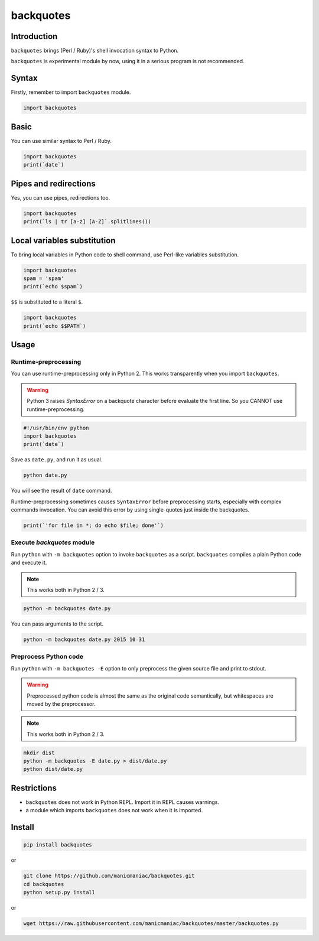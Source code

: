backquotes
==========

.. image:: https://travis-ci.org/manicmaniac/backquotes.svg?branch=master
    :target: https://travis-ci.org/manicmaniac/backquotes

Introduction
------------

``backquotes`` brings (Perl / Ruby)'s shell invocation syntax to Python.

``backquotes`` is experimental module by now,
using it in a serious program is not recommended.

Syntax
------

Firstly, remember to import ``backquotes`` module.

.. code:: python

    import backquotes

Basic
-----

You can use similar syntax to Perl / Ruby.

.. code:: python

    import backquotes
    print(`date`)

Pipes and redirections
----------------------

Yes, you can use pipes, redirections too.

.. code:: python

    import backquotes
    print(`ls | tr [a-z] [A-Z]`.splitlines())

Local variables substitution
----------------------------

To bring local variables in Python code to shell command,
use Perl-like variables substitution.

.. code:: python

    import backquotes
    spam = 'spam'
    print(`echo $spam`)

``$$`` is substituted to a literal ``$``.

.. code:: python

    import backquotes
    print(`echo $$PATH`)

Usage
-----

Runtime-preprocessing
^^^^^^^^^^^^^^^^^^^^^

You can use runtime-preprocessing only in Python 2.
This works transparently when you import ``backquotes``.

.. warning::

    Python 3 raises `SyntaxError` on a backquote character before evaluate the first line.
    So you CANNOT use runtime-preprocessing.

.. code:: python

    #!/usr/bin/env python
    import backquotes
    print(`date`)

Save as ``date.py``, and run it as usual.

.. code:: sh

    python date.py

You will see the result of ``date`` command.

Runtime-preprocessing sometimes causes ``SyntaxError`` before preprocessing starts,
especially with complex commands invocation.
You can avoid this error by using single-quotes just inside the backquotes.

.. code:: python

    print(`'for file in *; do echo $file; done'`)

Execute `backquotes` module
^^^^^^^^^^^^^^^^^^^^^^^^^^^

Run ``python`` with ``-m backquotes`` option to invoke ``backquotes`` as a script.
``backquotes`` compiles a plain Python code and execute it.

.. note::

    This works both in Python 2 / 3.

.. code:: sh

    python -m backquotes date.py

You can pass arguments to the script.

.. code:: sh

    python -m backquotes date.py 2015 10 31

Preprocess Python code
^^^^^^^^^^^^^^^^^^^^^^

Run ``python`` with ``-m backquotes -E`` option to only preprocess the given source file
and print to stdout.

.. warning::

    Preprocessed python code is almost the same as the original code semantically,
    but whitespaces are moved by the preprocessor.

.. note::

    This works both in Python 2 / 3.

.. code:: sh

    mkdir dist
    python -m backquotes -E date.py > dist/date.py
    python dist/date.py


Restrictions
------------

- ``backquotes`` does not work in Python REPL.  Import it in REPL causes warnings.
- a module which imports ``backquotes`` does not work when it is imported.

Install
-------

.. code:: sh

    pip install backquotes

or

.. code:: sh

    git clone https://github.com/manicmaniac/backquotes.git
    cd backquotes
    python setup.py install

or

.. code:: sh

    wget https://raw.githubusercontent.com/manicmaniac/backquotes/master/backquotes.py
